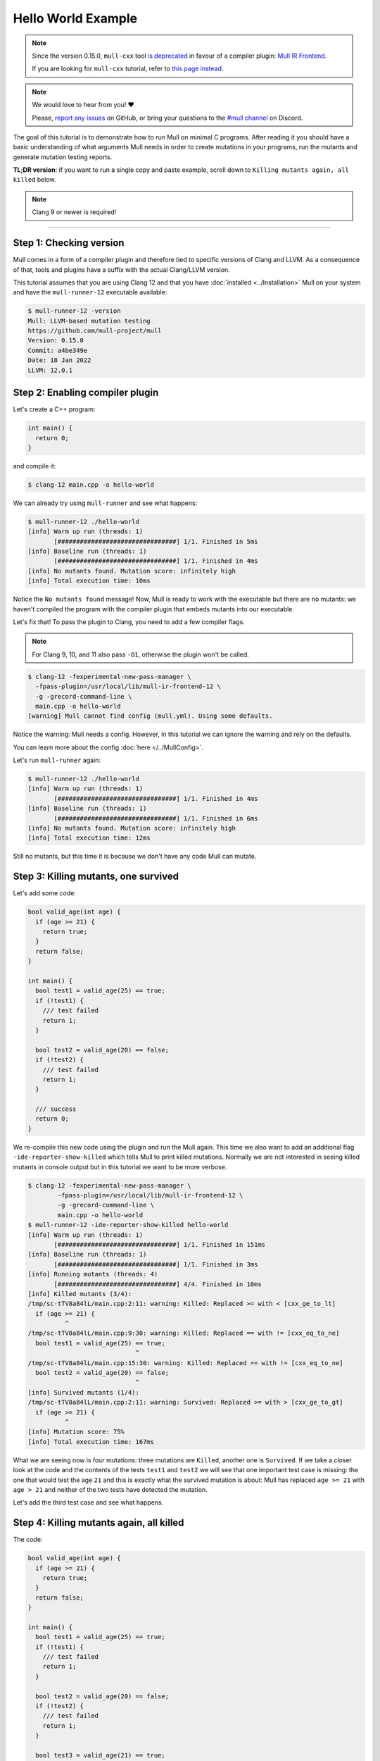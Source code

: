 Hello World Example
===================

.. note::
   Since the version 0.15.0, ``mull-cxx`` tool `is deprecated <https://github.com/mull-project/mull/issues/945>`_
   in favour of a compiler plugin: `Mull IR Frontend <https://github.com/mull-project/mull/pull/938>`_.

   If you are looking for ``mull-cxx`` tutorial, refer to `this page instead <https://mull.readthedocs.io/en/0.14.0/tutorials/HelloWorld.html>`_.

.. note::
   We would love to hear from you! ❤️

   Please, `report any issues <https://github.com/mull-project/mull/issues>`_ on GitHub, or
   bring your questions to the `#mull channel <https://discord.gg/Hphp7dW>`_ on Discord.


The goal of this tutorial is to demonstrate how to run Mull on minimal C
programs. After reading it you should have a basic understanding of what
arguments Mull needs in order to create mutations in your programs, run the
mutants and generate mutation testing reports.

**TL;DR version**: if you want to run a single copy and paste example, scroll
down to ``Killing mutants again, all killed`` below.

.. note::
   Clang 9 or newer is required!

----

Step 1: Checking version
------------------------

Mull comes in a form of a compiler plugin and therefore tied to specific versions
of Clang and LLVM. As a consequence of that, tools and plugins have a suffix with
the actual Clang/LLVM version.

This tutorial assumes that you are using Clang 12 and that you have
:doc:`installed <../Installation>` Mull on your system and have the ``mull-runner-12``
executable available:

.. code-block:: bash

    $ mull-runner-12 -version
    Mull: LLVM-based mutation testing
    https://github.com/mull-project/mull
    Version: 0.15.0
    Commit: a4be349e
    Date: 18 Jan 2022
    LLVM: 12.0.1

Step 2: Enabling compiler plugin
--------------------------------

Let's create a C++ program:

.. code-block:: c

    int main() {
      return 0;
    }

and compile it:

.. code-block:: bash

    $ clang-12 main.cpp -o hello-world

We can already try using ``mull-runner`` and see what happens:

.. code-block:: text

    $ mull-runner-12 ./hello-world
    [info] Warm up run (threads: 1)
           [################################] 1/1. Finished in 5ms
    [info] Baseline run (threads: 1)
           [################################] 1/1. Finished in 4ms
    [info] No mutants found. Mutation score: infinitely high
    [info] Total execution time: 10ms

Notice the ``No mutants found`` message! Now, Mull is ready to work with the executable
but there are no mutants: we haven't compiled the program with the compiler plugin that embeds
mutants into our executable.

Let's fix that!
To pass the plugin to Clang, you need to add a few compiler flags.

.. note::
   For Clang 9, 10, and 11 also pass ``-O1``, otherwise the plugin won't be called.

.. code-block:: text

    $ clang-12 -fexperimental-new-pass-manager \
      -fpass-plugin=/usr/local/lib/mull-ir-frontend-12 \
      -g -grecord-command-line \
      main.cpp -o hello-world
    [warning] Mull cannot find config (mull.yml). Using some defaults.

Notice the warning: Mull needs a config.
However, in this tutorial we can ignore the warning and rely on the defaults.

You can learn more about the config :doc:`here </../MullConfig>`.

Let's run ``mull-runner`` again:

.. code-block:: text

    $ mull-runner-12 ./hello-world
    [info] Warm up run (threads: 1)
           [################################] 1/1. Finished in 4ms
    [info] Baseline run (threads: 1)
           [################################] 1/1. Finished in 6ms
    [info] No mutants found. Mutation score: infinitely high
    [info] Total execution time: 12ms

Still no mutants, but this time it is because we don't have any code Mull can mutate.

Step 3: Killing mutants, one survived
-------------------------------------

Let's add some code:

.. code-block:: c

    bool valid_age(int age) {
      if (age >= 21) {
        return true;
      }
      return false;
    }

    int main() {
      bool test1 = valid_age(25) == true;
      if (!test1) {
        /// test failed
        return 1;
      }

      bool test2 = valid_age(20) == false;
      if (!test2) {
        /// test failed
        return 1;
      }

      /// success
      return 0;
    }

We re-compile this new code using the plugin and run the Mull again. This
time we also want to add an additional flag ``-ide-reporter-show-killed`` which
tells Mull to print killed mutations. Normally we are not interested in seeing
killed mutants in console output but in this tutorial we want to be more
verbose.

.. code-block:: text

    $ clang-12 -fexperimental-new-pass-manager \
            -fpass-plugin=/usr/local/lib/mull-ir-frontend-12 \
            -g -grecord-command-line \
            main.cpp -o hello-world
    $ mull-runner-12 -ide-reporter-show-killed hello-world
    [info] Warm up run (threads: 1)
           [################################] 1/1. Finished in 151ms
    [info] Baseline run (threads: 1)
           [################################] 1/1. Finished in 3ms
    [info] Running mutants (threads: 4)
           [################################] 4/4. Finished in 10ms
    [info] Killed mutants (3/4):
    /tmp/sc-tTV8a84lL/main.cpp:2:11: warning: Killed: Replaced >= with < [cxx_ge_to_lt]
      if (age >= 21) {
              ^
    /tmp/sc-tTV8a84lL/main.cpp:9:30: warning: Killed: Replaced == with != [cxx_eq_to_ne]
      bool test1 = valid_age(25) == true;
                                 ^
    /tmp/sc-tTV8a84lL/main.cpp:15:30: warning: Killed: Replaced == with != [cxx_eq_to_ne]
      bool test2 = valid_age(20) == false;
                                 ^
    [info] Survived mutants (1/4):
    /tmp/sc-tTV8a84lL/main.cpp:2:11: warning: Survived: Replaced >= with > [cxx_ge_to_gt]
      if (age >= 21) {
              ^
    [info] Mutation score: 75%
    [info] Total execution time: 167ms

What we are seeing now is four mutations: three mutations are ``Killed``, another
one is ``Survived``. If we take a closer look at the code and the contents
of the tests ``test1`` and ``test2`` we will see that one important test case
is missing: the one that would test the age ``21`` and this is exactly
what the survived mutation is about: Mull has replaced ``age >= 21`` with
``age > 21`` and neither of the two tests have detected the mutation.

Let's add the third test case and see what happens.

Step 4: Killing mutants again, all killed
-----------------------------------------

The code:

.. code-block:: cpp

    bool valid_age(int age) {
      if (age >= 21) {
        return true;
      }
      return false;
    }

    int main() {
      bool test1 = valid_age(25) == true;
      if (!test1) {
        /// test failed
        return 1;
      }

      bool test2 = valid_age(20) == false;
      if (!test2) {
        /// test failed
        return 1;
      }

      bool test3 = valid_age(21) == true;
      if (!test3) {
         /// test failed
         return 1;
      }

      /// success
      return 0;
    }

.. code-block:: text

    $ clang-12 -fexperimental-new-pass-manager \
                  -fpass-plugin=/usr/local/lib/mull-ir-frontend-12 \
                  -g -grecord-command-line \
                  main.cpp -o hello-world
    $ mull-runner-12 -ide-reporter-show-killed hello-world
    [info] Warm up run (threads: 1)
           [################################] 1/1. Finished in 469ms
    [info] Baseline run (threads: 1)
           [################################] 1/1. Finished in 4ms
    [info] Running mutants (threads: 5)
           [################################] 5/5. Finished in 12ms
    [info] Killed mutants (5/5):
    /tmp/sc-tTV8a84lL/main.cpp:2:11: warning: Killed: Replaced >= with > [cxx_ge_to_gt]
      if (age >= 21) {
              ^
    /tmp/sc-tTV8a84lL/main.cpp:2:11: warning: Killed: Replaced >= with < [cxx_ge_to_lt]
      if (age >= 21) {
              ^
    /tmp/sc-tTV8a84lL/main.cpp:9:30: warning: Killed: Replaced == with != [cxx_eq_to_ne]
      bool test1 = valid_age(25) == true;
                                 ^
    /tmp/sc-tTV8a84lL/main.cpp:15:30: warning: Killed: Replaced == with != [cxx_eq_to_ne]
      bool test2 = valid_age(20) == false;
                                 ^
    /tmp/sc-tTV8a84lL/main.cpp:21:30: warning: Killed: Replaced == with != [cxx_eq_to_ne]
      bool test3 = valid_age(21) == true;
                                 ^
    [info] All mutations have been killed
    [info] Mutation score: 100%
    [info] Total execution time: 487ms

In this last run, we see that all mutants were killed since we covered with tests
all cases around the ``<=``.

Summary
-------

As a summary, all you need to enable Mull is to add a few compiler flags to the
build system and then run ``mull-runner`` against the resulting executable.
Just to recap:

.. code-block:: text

    $ clang-12 -fexperimental-new-pass-manager \
                  -fpass-plugin=/usr/local/lib/mull-ir-frontend-12 \
                  -g -grecord-command-line \
                  main.cpp -o hello-world
    $ mull-runner-12 hello-world
